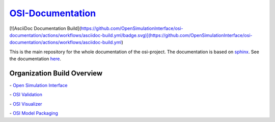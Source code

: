 `OSI-Documentation <https://opensimulationinterface.github.io/osi-documentation/>`_
======================================================================================

[![AsciiDoc Documentation Build](https://github.com/OpenSimulationInterface/osi-documentation/actions/workflows/asciidoc-build.yml/badge.svg)](https://github.com/OpenSimulationInterface/osi-documentation/actions/workflows/asciidoc-build.yml)


This is the main repository for the whole documentation of the osi-project. 
The documentation is based on `sphinx <https://www.sphinx-doc.org/en/master/>`_. See the documentation `here <https://opensimulationinterface.github.io/osi-documentation/>`_.

Organization Build Overview
----------------------------
|osi_build| - `Open Simulation Interface`_

|osi_validation_build| - `OSI Validation`_

|osi_visualizer_build| - `OSI Visualizer`_

|osi_sensor_model_packaging_build| - `OSI Model Packaging`_



.. _Open Simulation Interface: https://opensimulationinterface.github.io/osi-documentation/open-simulation-interface/README.html
.. _OSI Validation: https://opensimulationinterface.github.io/osi-documentation/osi-validation/README.html
.. _OSI Visualizer: https://opensimulationinterface.github.io/osi-documentation/osi-visualizer/README.html
.. _OSI Model Packaging: https://opensimulationinterface.github.io/osi-documentation/osi-sensor-model-packaging/README.html

.. |osi_build| image:: https://travis-ci.com/OpenSimulationInterface/open-simulation-interface.svg?branch=master
    :target: https://travis-ci.com/OpenSimulationInterface/open-simulation-interface

.. |osi_validation_build| image:: https://travis-ci.com/OpenSimulationInterface/osi-validation.svg?branch=master
    :target: https://travis-ci.com/OpenSimulationInterface/osi-validation

.. |osi_visualizer_build| image:: https://travis-ci.com/OpenSimulationInterface/osi-visualizer.svg?branch=master
    :target: https://travis-ci.com/OpenSimulationInterface/osi-visualizer

.. |osi_sensor_model_packaging_build| image:: https://travis-ci.com/OpenSimulationInterface/osi-sensor-model-packaging.svg?branch=master
    :target: https://travis-ci.com/OpenSimulationInterface/osi-sensor-model-packaging
